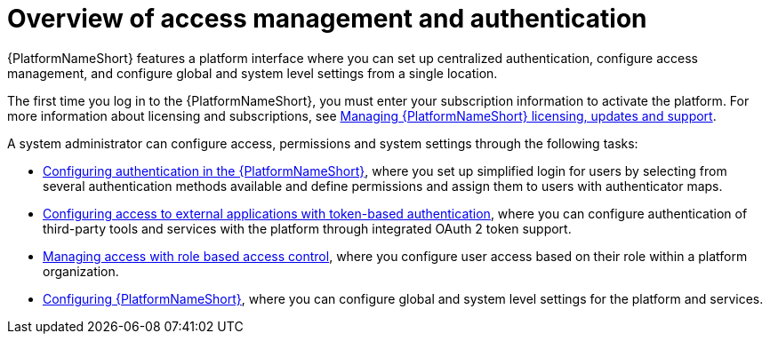 :_mod-docs-content-type: CONCEPT

[id="gw-overview-access-auth"]

= Overview of access management and authentication

[role="_abstract"]

{PlatformNameShort} features a platform interface where you can set up centralized authentication, configure access management, and configure global and system level settings from a single location.

The first time you log in to the {PlatformNameShort}, you must enter your subscription information to activate the platform. For more information about licensing and subscriptions, see link:{URLCentralAuth}/assembly-gateway-licensing[Managing {PlatformNameShort} licensing, updates and support]. 

A system administrator can configure access, permissions and system settings through the following tasks:

* xref:gw-configure-authentication[Configuring authentication in the {PlatformNameShort}], where you set up simplified login for users by selecting from several authentication methods available and define permissions and assign them to users with authenticator maps.

* xref:gw-token-based-authentication[Configuring access to external applications with token-based authentication], where you can configure authentication of third-party tools and services with the platform through integrated OAuth 2 token support.

* xref:gw-managing-access[Managing access with role based access control], where you configure user access based on their role within a platform organization.

* xref:assembly-gw-settings[Configuring {PlatformNameShort}], where you can configure global and system level settings for the platform and services.
